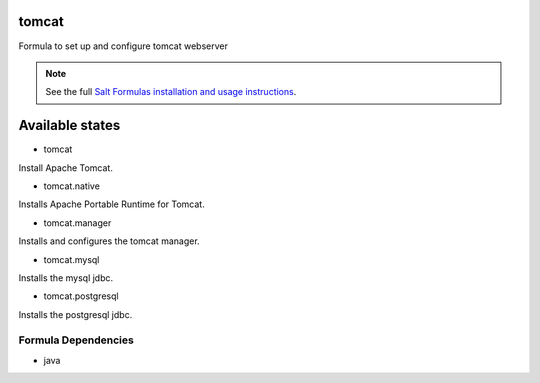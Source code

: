 tomcat
======

Formula to set up and configure tomcat webserver

.. note::

    See the full `Salt Formulas installation and usage instructions
    <http://docs.saltstack.com/topics/conventions/formulas.html>`_.

Available states
================

* tomcat

Install Apache Tomcat.

* tomcat.native

Installs Apache Portable Runtime for Tomcat.

* tomcat.manager

Installs and configures the tomcat manager.

* tomcat.mysql

Installs the mysql jdbc.

* tomcat.postgresql

Installs the postgresql jdbc.

Formula Dependencies
--------------------

* java

